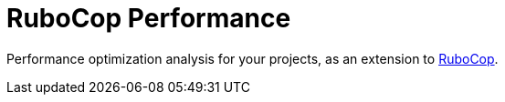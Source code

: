 = RuboCop Performance

Performance optimization analysis for your projects, as an extension to https://github.com/rubocop-hq/rubocop[RuboCop].
